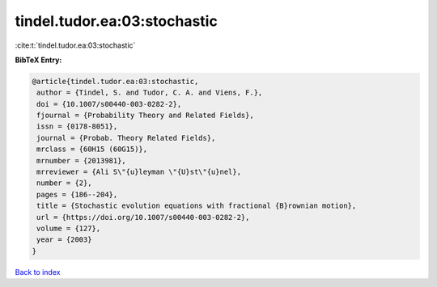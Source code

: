 tindel.tudor.ea:03:stochastic
=============================

:cite:t:`tindel.tudor.ea:03:stochastic`

**BibTeX Entry:**

.. code-block:: bibtex

   @article{tindel.tudor.ea:03:stochastic,
    author = {Tindel, S. and Tudor, C. A. and Viens, F.},
    doi = {10.1007/s00440-003-0282-2},
    fjournal = {Probability Theory and Related Fields},
    issn = {0178-8051},
    journal = {Probab. Theory Related Fields},
    mrclass = {60H15 (60G15)},
    mrnumber = {2013981},
    mrreviewer = {Ali S\"{u}leyman \"{U}st\"{u}nel},
    number = {2},
    pages = {186--204},
    title = {Stochastic evolution equations with fractional {B}rownian motion},
    url = {https://doi.org/10.1007/s00440-003-0282-2},
    volume = {127},
    year = {2003}
   }

`Back to index <../By-Cite-Keys.rst>`_
